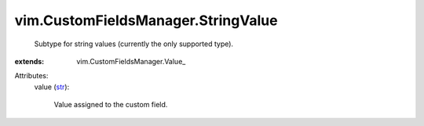 
vim.CustomFieldsManager.StringValue
===================================
  Subtype for string values (currently the only supported type).
:extends: vim.CustomFieldsManager.Value_

Attributes:
    value (`str <https://docs.python.org/2/library/stdtypes.html>`_):

       Value assigned to the custom field.
